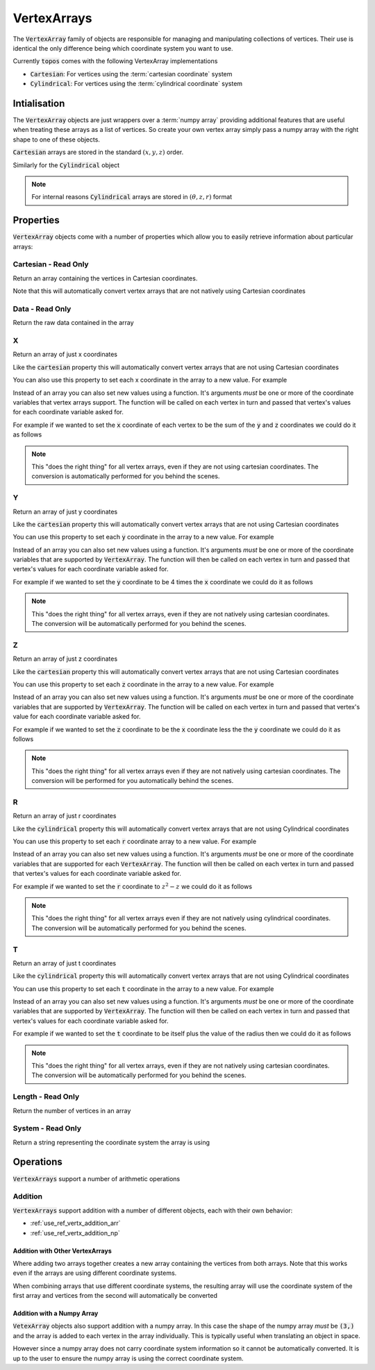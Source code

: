 .. _use_ref_vertx_array:

VertexArrays
============

The :code:`VertexArray` family of objects are responsible
for managing and manipulating collections of vertices. Their use is identical
the only difference being which coordinate system you want to use.

.. todo::

    Link to explanations on the different systems we support and a discussion
    on which situations they are useful for.

Currently :code:`topos` comes with the following VertexArray implementations

- :code:`Cartesian`: For vertices using the :term:`cartesian coordinate`
  system
- :code:`Cylindrical`: For vertices using the :term:`cylindrical coordinate`
  system

Intialisation
-------------

The :code:`VertexArray` objects are just wrappers over a :term:`numpy array`
providing additional features that are useful when treating these arrays as a
list of vertices. So create your own vertex array simply pass a numpy array
with the right shape to one of these objects.

.. doctest:: ref-vertx-array-init

    >>> import numpy as np
    >>> from topos.vertices import Cartesian
    >>> vs = np.array([[1., 2., .3], [4., 5., 6.]])
    >>> Cartesian(vs)
    Cartesian Array: 2 vertices

:code:`Cartesian` arrays are stored in the standard :math:`(x, y, z)` order.

Similarly for the :code:`Cylindrical` object

.. doctest:: ref-vertx-array-init

    >>> from topos.vertices import Cylindrical
    >>> Cylindrical(vs)
    Cylindrical Array: 2 vertices

.. note::

    For internal reasons :code:`Cylindrical` arrays are stored in
    :math:`(\theta, z, r)` format

Properties
----------

:code:`VertexArray` objects come with a number of properties which allow you to
easily retrieve information about particular arrays:

.. hlist::
    :columns: 3

    - :ref:`use_ref_vertx_cartesian`
    - :ref:`use_ref_vertx_data`
    - :ref:`use_ref_vertx_x`
    - :ref:`use_ref_vertx_y`
    - :ref:`use_ref_vertx_z`
    - :ref:`use_ref_vertx_r`
    - :ref:`use_ref_vertx_t`
    - :ref:`use_ref_vertx_length`
    - :ref:`use_ref_vertx_system`

.. _use_ref_vertx_cartesian:

Cartesian - Read Only
^^^^^^^^^^^^^^^^^^^^^

.. testsetup:: ref-vertx-array-props

    import numpy as np
    from topos.vertices import Cartesian, Cylindrical

Return an array containing the vertices in Cartesian coordinates.

.. doctest:: ref-vertx-array-props

    >>> vs = np.array([[0., 2., 3.], [0., 1., 4.]])
    >>> carts = Cartesian(vs)
    >>> carts.cartesian
    array([[0., 2., 3.],
           [0., 1., 4.]])

Note that this will automatically convert vertex arrays that are not natively
using Cartesian coordinates

.. doctest:: ref-vertx-array-props

    >>> cylins = Cylindrical(vs)
    >>> cylins.cartesian
    array([[3., 0., 2.],
           [4., 0., 1.]])

.. _use_ref_vertx_data:

Data - Read Only
^^^^^^^^^^^^^^^^

Return the raw data contained in the array

.. doctest:: ref-vertx-array-props

    >>> vs = np.array([[1., 2., 3.], [4., 5., 6.]])
    >>> verts = Cartesian(vs)
    >>> verts.data
    array([[1., 2., 3.],
           [4., 5., 6.]])

.. _use_ref_vertx_x:

X
^^

Return an array of just x coordinates

.. doctest:: ref-vertx-array-props

    >>> vs = np.array([[1., 2., 3.], [4., 5., 6.]])
    >>> verts = Cartesian(vs)
    >>> verts.x
    array([1., 4.])

Like the :code:`cartesian` property this will automatically convert vertex
arrays that are not using Cartesian coordinates

You can also use this property to set each x coordinate in the array to a new
value. For example

.. doctest:: ref-vertx-array-props

    >>> verts.x = np.array([0., 0.])
    >>> verts.data
    array([[0., 2., 3.],
           [0., 5., 6.]])

Instead of an array you can also set new values using a function. It's
arguments *must* be one or more of the coordinate variables that vertex arrays
support. The function will be called on each vertex in turn and passed that
vertex's values for each coordinate variable asked for.

For example if we wanted to set the :code:`x` coordinate of each vertex to be
the sum of the :code:`y` and :code:`z` coordinates we could do it as follows

.. doctest:: ref-vertx-array-props

    >>> verts.x = lambda y, z: y + z
    >>> verts.data
    array([[ 5.,  2.,  3.],
           [11.,  5.,  6.]])


.. note::

    This "does the right thing" for all vertex arrays, even if they are not
    using cartesian coordinates. The conversion is automatically performed for
    you behind the scenes.


.. todo::

    Link to examples demonstrating this feature in a "real world" application

.. _use_ref_vertx_y:

Y
^^

Return an array of just y coordinates

.. doctest:: ref-vertx-array-props

    >>> vs = np.array([[1., 2., 3.], [4., 5., 6.]])
    >>> verts = Cartesian(vs)
    >>> verts.y
    array([2., 5.])

Like the :code:`cartesian` property this will automatically convert vertex
arrays that are not using Cartesian coordinates

You can use this property to set each :code:`y` coordinate in the array to a
new value.  For example

.. doctest:: ref-vertx-array-props

    >>> verts.y = np.array([0., 0.])
    >>> verts.data
    array([[1., 0., 3.],
           [4., 0., 6.]])

Instead of an array you can also set new values using a function. It's
arguments *must* be one or more of the coordinate variables that
are supported by :code:`VertexArray`. The function will then be called on each
vertex in turn and passed that vertex's values for each coordinate variable
asked for.

For example if we wanted to set the :code:`y` coordinate to be 4 times the
:code:`x` coordinate we could do it as follows

.. doctest:: ref-vertx-array-props

    >>> verts.y = lambda x: 4*x
    >>> verts.data
    array([[ 1.,  4.,  3.],
           [ 4., 16.,  6.]])

.. note::

    This "does the right thing" for all vertex arrays, even if they are not
    natively using cartesian coordinates. The conversion will be automatically
    performed for you behind the scenes.

.. todo::

    Link to examples demonstrating this feature in a "real world" application.

.. _use_ref_vertx_z:

Z
^^

Return an array of just z coordinates

.. doctest:: ref-vertx-array-props

    >>> vs = np.array([[1., 2., 3.], [4., 5., 6.]])
    >>> verts = Cartesian(vs)
    >>> verts.z
    array([3., 6.])

Like the :code:`cartesian` property this will automatically convert vertex
arrays that are not using Cartesian coordinates

You can use this property to set each :code:`z` coordinate in the array to a
new value. For example

.. doctest:: ref-vertx-array-props

    >>> verts.z = np.array([0., 0.])
    >>> verts.data
    array([[1., 2., 0.],
           [4., 5., 0.]])

Instead of an array you can also set new values using a function. It's
arguments *must* be one or more of the coordinate variables that are
supported by :code:`VertexArray`. The function will be called on each vertex in
turn and passed that vertex's value for each coordinate variable asked for.

For example if we wanted to set the :code:`z` coordinate to be the :code:`x`
coordinate less the the :code:`y` coordinate we could do it as follows

.. doctest:: ref-vertx-array-props

    >>> verts.z = lambda x, y: x - y
    >>> verts.data
    array([[ 1.,  2., -1.],
           [ 4.,  5., -1.]])

.. note::

    This "does the right thing" for all vertex arrays even if they are not
    natively using cartesian coordinates. The conversion will be performed for
    you automatically behind the scenes.

.. todo::

    Links to examples demonstrating this feature in a "real world" application

.. _use_ref_vertx_r:

R
^^

Return an array of just r coordinates

.. doctest:: ref-vertx-array-props

    >>> vs = np.array([[0, 4., 2.], [0., 2., 1.]])
    >>> verts = Cylindrical(vs)
    >>> verts.r
    array([2., 1.])

Like the :code:`cylindrical` property this will automatically convert vertex
arrays that are not using Cylindrical coordinates

You can use this property to set each :code:`r` coordinate array to a new
value. For example

.. doctest:: ref-vertx-array-props

    >>> verts.r = np.array([0., 0.])
    >>> verts.data
    array([[0., 4., 0.],
           [0., 2., 0.]])

Instead of an array you can also set new values using a function. It's
arguments *must* be one or more of the coordinate variables that are supported
for each :code:`VertexArray`. The function will then be called on each vertex
in turn and passed that vertex's values for each coordinate variable asked for.

For example if we wanted to set the :code:`r` coordinate to :math:`z^2 - z` we
could do it as follows

.. doctest:: ref-vertx-array-props

    >>> verts.r = lambda z: z*z - z
    >>> verts.data
    array([[ 0.,  4., 12.],
           [ 0.,  2.,  2.]])

.. note::

    This "does the right thing" for all vertex arrays even if they are not
    natively using cylindrical coordinates. The conversion will be
    automatically performed for you behind the scenes.


.. todo::

    Link to examples demonstrating this feature in a "real world" applicaton.

.. _use_ref_vertx_t:

T
^^

Return an array of just t coordinates

.. doctest:: ref-vertx-array-props

    >>> vs = np.array([[0, 4., 2.], [0., 2., 1.]])
    >>> verts = Cylindrical(vs)
    >>> verts.t
    array([0., 0.])

Like the :code:`cylindrical` property this will automatically convert vertex
arrays that are not using Cylindrical coordinates

You can use this property to set each :code:`t` coordinate in the array to a
new value. For example

.. doctest:: ref-vertx-array-props

    >>> verts.t = np.array([1., 1.])
    >>> verts.data
    array([[1., 4., 2.],
           [1., 2., 1.]])

Instead of an array you can also set new values using a function. It's
arguments *must* be one or more of the coordinate variables that are supported
by :code:`VertexArray`. The function will then be called on each vertex in turn
and passed that vertex's values for each coordinate variable asked for.

For example if we wanted to set the :code:`t` coordinate to be itself plus the
value of the radius then we could do it as follows

.. doctest:: ref-vertx-array-props

    >>> verts.t = lambda t, r: t + r
    >>> verts.data
    array([[3., 4., 2.],
           [2., 2., 1.]])

.. note::

    This "does the right thing" for all vertex arrays, even if they are not
    natively using cartesian coordinates. The conversion will be automatically
    performed for you behind the scenes.

.. todo::

    Link to examples demonstrating this feature in a "real world" application.

.. _use_ref_vertx_length:

Length - Read Only
^^^^^^^^^^^^^^^^^^

Return the number of vertices in an array

.. doctest:: ref-vertx-array-props

    >>> vs = np.array([[1., 2., .3], [4., 5., 6.]])
    >>> verts = Cartesian(vs)
    >>> verts.length
    2

.. _use_ref_vertx_system:

System - Read Only
^^^^^^^^^^^^^^^^^^

Return a string representing the coordinate system the array is using

.. doctest:: ref-vertx-array-props

    >>> vs = np.array([[1., 2., .3], [4., 5., 6.]])
    >>> verts = Cylindrical(vs)
    >>> verts.system
    'Cylindrical'


Operations
----------

:code:`VertexArrays` support a number of arithmetic operations

.. _use_ref_vertx_addition:

Addition
^^^^^^^^

.. testsetup:: ref-vertx-array-addition

    import numpy as np
    from topos.vertices import Cartesian, Cylindrical

:code:`VertexArrays` support addition with a number of different objects, each
with their own behavior:

- :ref:`use_ref_vertx_addition_arr`
- :ref:`use_ref_vertx_addition_np`

.. _use_ref_vertx_addition_arr:

Addition with Other VertexArrays
""""""""""""""""""""""""""""""""

.. doctest:: ref-vertx-array-addition

    >>> us = np.array([[1., 2., 3.], [4., 5., 6.]])
    >>> US = Cartesian(us)

    >>> vs = np.array([[7., 8., 9.]])
    >>> VS = Cartesian(vs)

    >>> US + VS
    Cartesian Array: 3 vertices

Where adding two arrays together creates a new array containing the vertices
from both arrays. Note that this works even if the arrays are using different
coordinate systems.

.. doctest:: ref-vertx-array-addition

    >>> us = np.array([[1., 2., 3.], [4., 5., 6.]])
    >>> US = Cartesian(us)

    >>> vs = np.array([[0., 2., 4.]])
    >>> VS = Cylindrical(vs)

    >>> AS = US + VS
    >>> AS.data
    array([[4., 0., 2.],
           [1., 2., 3.],
           [4., 5., 6.]])

When combining arrays that use different coordinate systems, the resulting
array will use the coordinate system of the first array and vertices from the
second will automatically be converted

.. doctest:: ref-vertx-array-addition

    >>> AS.system
    'Cartesian'

.. _use_ref_vertx_addition_np:

Addition with a Numpy Array
"""""""""""""""""""""""""""

:code:`VetexArray` objects also support addition with a numpy array. In this
case the shape of the numpy array *must* be :code:`(3,)` and the array is added
to each vertex in the array individually. This is typically useful when
translating an object in space.

.. doctest:: ref-vertx-array-addition

    >>> vs = np.array([[1., 2., 3], [4., 5., 6.]])
    >>> VS = Cartesian(vs)
    >>> US = VS + np.array([1., -2., 4.])
    >>> US.data
    array([[ 2.,  0.,  7.],
           [ 5.,  3., 10.]])

However since a numpy array does not carry coordinate system information so it
cannot be automatically converted. It is up to the user to ensure the numpy
array is using the correct coordinate system.
